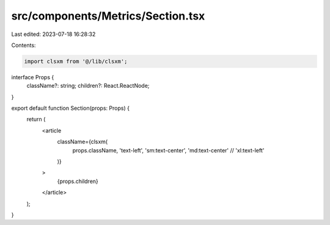 src/components/Metrics/Section.tsx
==================================

Last edited: 2023-07-18 16:28:32

Contents:

.. code-block:: tsx

    import clsxm from '@/lib/clsxm';

interface Props {
  className?: string;
  children?: React.ReactNode;
}

export default function Section(props: Props) {
  return (
    <article
      className={clsxm(
        props.className,
        'text-left',
        'sm:text-center',
        'md:text-center'
        // 'xl:text-left'
      )}
    >
      {props.children}
    </article>
  );
}


